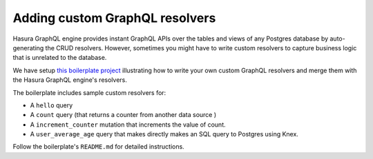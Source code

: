 Adding custom GraphQL resolvers
===============================

Hasura GraphQL engine provides instant GraphQL APIs over the tables and views of any Postgres database by
auto-generating the CRUD resolvers. However, sometimes you might have to write custom resolvers to capture business
logic that is unrelated to the database.

We have setup `this boilerplate project <https://github.com/hasura/custom-resolvers-boilerplate>`_ illustrating how to
write your own custom GraphQL resolvers and merge them with the Hasura GraphQL engine's resolvers.

The boilerplate includes sample custom resolvers for:

- A ``hello`` query
- A ``count`` query (that returns a counter from another data source )
- A ``increment_counter`` mutation that increments the value of count.
- A ``user_average_age`` query that makes directly makes an SQL query to Postgres using Knex.

Follow the boilerplate's ``README.md`` for detailed instructions.